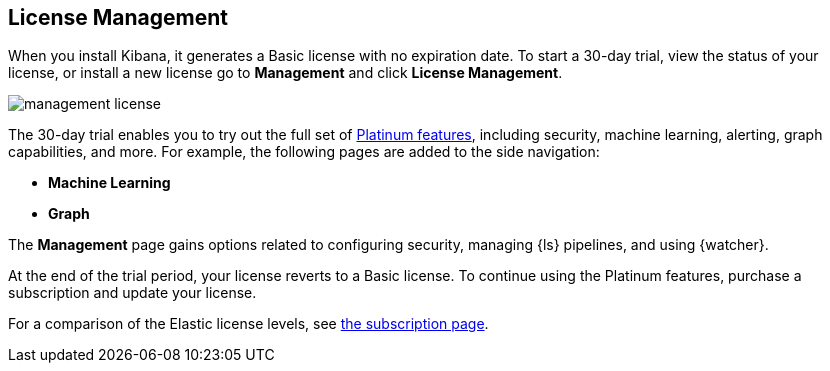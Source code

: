 [[managing-licenses]]
== License Management

When you install Kibana, it generates a Basic license
with no expiration date.  To start a 30-day trial,
view the status of your license, or install a new license
go to *Management* and click *License
Management*.

[role="screenshot"]
image::images/management-license.png[]

The 30-day trial enables you to try out the full set of
https://www.elastic.co/subscriptions[Platinum features],
including security, machine learning, alerting, graph capabilities,
and more. For example, the following pages are added to the side navigation:

* **Machine Learning**
* **Graph**

The **Management** page gains options related to configuring security, managing 
{ls} pipelines, and using {watcher}. 

At the end of the trial period, your license reverts
to a Basic license. To continue using the Platinum features,
purchase a subscription and update your license.

For a comparison of the Elastic license levels,
see https://www.elastic.co/subscriptions[the subscription page].
